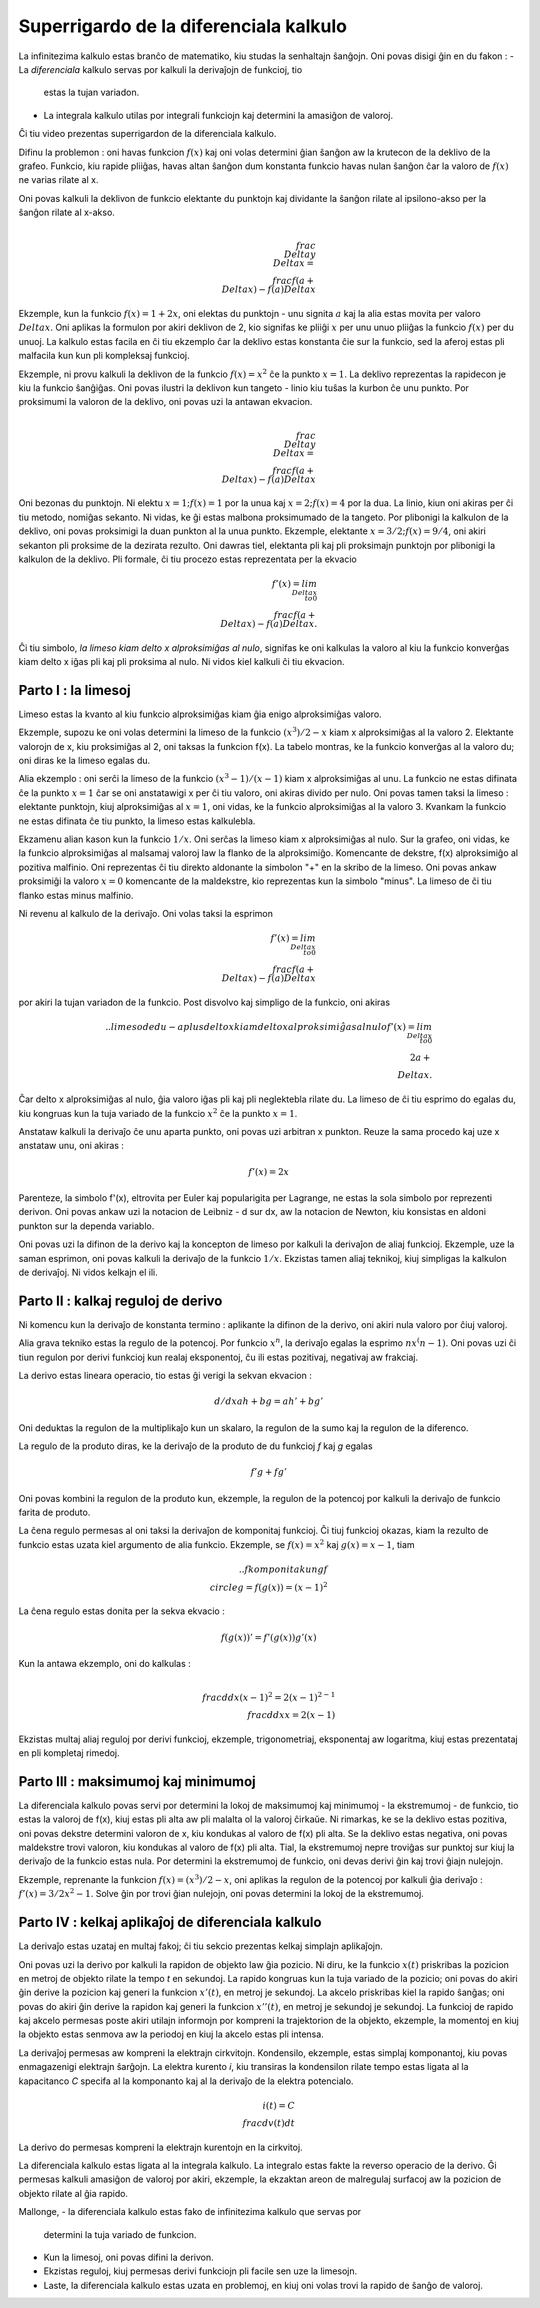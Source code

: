 Superrigardo de la diferenciala kalkulo
=======================================

La infinitezima kalkulo estas branĉo de matematiko, kiu studas la senhaltajn
ŝanĝojn. Oni povas disigi ĝin en du fakon :
- La  *diferenciala* kalkulo servas por kalkuli la derivaĵojn de funkcioj, tio
  estas la tujan variadon.
- La integrala kalkulo utilas por integrali funkciojn kaj determini la amasiĝon
  de valoroj.

Ĉi tiu video prezentas superrigardon de la diferenciala kalkulo.

Difinu la problemon : oni havas funkcion :math:`f(x)` kaj oni volas determini
ĝian ŝanĝon aw la krutecon de la deklivo de la grafeo. Funkcio, kiu rapide
pliiĝas, havas altan ŝanĝon dum konstanta funkcio havas nulan ŝanĝon ĉar la
valoro de :math:`f(x)` ne varias rilate al x.


Oni povas kalkuli la deklivon de funkcio elektante du punktojn kaj dividante la
ŝanĝon rilate al ipsilono-akso per la ŝanĝon rilate al x-akso.

.. math::
   \\frac{\\Delta y}{\\Delta x} = \\frac{f(a + \\Delta x) - f(a)}{Delta x}

Ekzemple, kun la funkcio :math:`f(x) = 1 + 2x`, oni elektas du punktojn - unu
signita :math:`a` kaj la alia estas movita per valoro :math:`\\Delta x`. Oni
aplikas la formulon por akiri deklivon de 2, kio signifas ke pliiĝi :math:`x`
per unu unuo pliiĝas la funkcio :math:`f(x)` per du unuoj. La kalkulo estas
facila en ĉi tiu ekzemplo ĉar la deklivo estas konstanta ĉie sur la funkcio,
sed la aferoj estas pli malfacila kun kun pli kompleksaj funkcioj.


Ekzemple, ni provu kalkuli la deklivon de la funkcio :math:`f(x) = x^2` ĉe la
punkto :math:`x = 1`. La deklivo reprezentas la rapidecon je kiu la funkcio
ŝanĝiĝas. Oni povas ilustri la deklivon kun tangeto - linio kiu tuŝas la kurbon
ĉe unu punkto. Por proksimumi la valoron de la deklivo, oni povas uzi la
antawan ekvacion.

.. math::
   \\frac{\\Delta y}{\\Delta x} = \\frac{f(a + \\Delta x) - f(a)}{Delta x}

Oni bezonas du punktojn. Ni elektu :math:`x = 1; f(x) = 1` por la unua kaj
:math:`x = 2; f(x) = 4` por la dua. La linio, kiun oni akiras per ĉi tiu
metodo, nomiĝas sekanto. Ni vidas, ke ĝi estas malbona proksimumado de la
tangeto. Por plibonigi la kalkulon de la deklivo, oni povas proksimigi la
duan punkton al la unua punkto. Ekzemple, elektante
:math:`x = 3/2; f(x) = 9/4`, oni akiri sekanton pli proksime de la dezirata
rezulto. Oni dawras tiel, elektanta pli kaj pli proksimajn punktojn por
plibonigi la kalkulon de la deklivo. Pli formale, ĉi tiu procezo estas
reprezentata per la ekvacio

.. math::
   f'(x) = lim_{\\Delta x \\to 0}\\frac{f(a + \\Delta x) - f(a)}{Delta x}.

Ĉi tiu simbolo, *la limeso kiam delto x alproksimiĝas al nulo*, signifas ke
oni kalkulas la valoro al kiu la funkcio konverĝas kiam delto x iĝas pli kaj
pli proksima al nulo. Ni vidos kiel kalkuli ĉi tiu ekvacion.

Parto I : la limesoj
--------------------

Limeso estas la kvanto al kiu funkcio alproksimiĝas kiam ĝia enigo
alproksimiĝas valoro.

Ekzemple, supozu ke oni volas determini la limeso de la funkcio
:math:`(x^3)/2 - x` kiam x alproksimiĝas al la valoro 2. Elektante valorojn de
x, kiu proksimiĝas al 2, oni taksas la funkcion f(x). La tabelo montras, ke la
funkcio konverĝas al la valoro du; oni diras ke la limeso egalas du.

Alia ekzemplo : oni serĉi la limeso de la funkcio :math:`(x^3 -1)/(x -1)` kiam
x alproksimiĝas al unu. La funkcio ne estas difinata ĉe la punkto :math:`x = 1`
ĉar se oni anstatawigi x per ĉi tiu valoro, oni akiras divido per nulo. Oni
povas tamen taksi la limeso : elektante punktojn, kiuj alproksimiĝas al
:math:`x = 1`, oni vidas, ke la funkcio alproksimiĝas al la valoro 3. Kvankam
la funkcio ne estas difinata ĉe tiu punkto, la limeso estas kalkulebla.

Ekzamenu alian kason kun la funkcio :math:`1/x`. Oni serĉas la limeso kiam x
alproksimiĝas al nulo. Sur la grafeo, oni vidas, ke la funkcio alproksimiĝas
al malsamaj valoroj law la flanko de la alproksimiĝo. Komencante de dekstre,
f(x) alproksimiĝo al pozitiva malfinio. Oni reprezentas ĉi tiu direkto
aldonante la simbolon "+" en la skribo de la limeso. Oni povas ankaw proksimiĝi
la valoro :math:`x = 0` komencante de la maldekstre, kio reprezentas kun la
simbolo "minus". La limeso de ĉi tiu flanko estas minus malfinio.

Ni revenu al kalkulo de la derivaĵo. Oni volas taksi la esprimon

.. math::
   f'(x) = lim_{\\Delta x \\to 0}\\frac{f(a + \\Delta x) - f(a)}{Delta x}

por akiri la tujan variadon de la funkcio. Post disvolvo kaj simpligo de la
funkcio, oni akiras

.. math:: .. limeso de du-a plus delto x kiam delto x alproksimiĝas al nulo
   f'(x) = lim_{\\Delta x \\to 0}\\2a + \\Delta x.

Ĉar delto x alproksimiĝas al nulo, ĝia valoro iĝas pli kaj pli neglektebla
rilate du. La limeso de ĉi tiu esprimo do egalas du, kiu kongruas kun la tuja
variado de la funkcio :math:`x^2` ĉe la punkto :math:`x = 1`.


Anstataw kalkuli la derivaĵo ĉe unu aparta punkto, oni povas uzi arbitran x
punkton. Reuze la sama procedo kaj uze x anstataw unu, oni akiras :


.. math::
   f'(x) = 2x

Parenteze, la simbolo f'(x), eltrovita per Euler kaj popularigita per Lagrange,
ne estas la sola simbolo por reprezenti derivon. Oni povas ankaw uzi la
notacion de Leibniz - d sur dx, aw la notacion de Newton, kiu konsistas en
aldoni punkton sur la dependa variablo.

Oni povas uzi la difinon de la derivo kaj la koncepton de limeso por kalkuli
la derivaĵon de aliaj funkcioj. Ekzemple, uze la saman esprimon, oni povas
kalkuli la derivaĵo de la funkcio :math:`1/x`. Ekzistas tamen aliaj teknikoj,
kiuj simpligas la kalkulon de derivaĵoj. Ni vidos kelkajn el ili.


Parto II : kalkaj reguloj de derivo
-----------------------------------

Ni komencu kun la derivaĵo de konstanta termino : aplikante la difinon de la
derivo, oni akiri nula valoro por ĉiuj valoroj.

Alia grava tekniko estas la regulo de la potencoj. Por funkcio :math:`x^n`, la
derivaĵo egalas la esprimo :math:`nx^(n-1)`. Oni povas uzi ĉi tiun regulon por
derivi funkcioj kun realaj eksponentoj, ĉu ili estas pozitivaj, negativaj aw
frakciaj.

La derivo estas lineara operacio, tio estas ĝi verigi la sekvan ekvacion :


.. math::
   d/dx ah + bg = ah' + bg'

Oni deduktas la regulon de la multiplikaĵo kun un skalaro, la regulon de la
sumo kaj la regulon de la diferenco.

La regulo de la produto diras, ke la derivaĵo de la produto de du funkcioj *f*
kaj *g* egalas

.. math::
   f'g + fg'

Oni povas kombini la regulon de la produto kun, ekzemple, la regulon de la
potencoj por kalkuli la derivaĵo de funkcio farita de produto.

La ĉena regulo permesas al oni taksi la derivaĵon de komponitaj funkcioj. Ĉi
tiuj funkcioj okazas, kiam la rezulto de funkcio estas uzata kiel argumento de
alia funkcio. Ekzemple, se :math:`f(x) = x^2` kaj :math:`g(x) = x - 1`, tiam


.. math:: .. f komponita kun g
   f \\circle g = f(g(x)) = {(x - 1)}^2

La ĉena regulo estas donita per la sekva ekvacio :

.. math::
   f(g(x))' = f'(g(x)) g'(x)

Kun la antawa ekzemplo, oni do kalkulas :

.. math::
   \\frac{d}{dx} {(x - 1)}^2 = 2{(x - 1)}^{2 -1} \\frac{d}{dx} x = 2(x - 1)

Ekzistas multaj aliaj reguloj por derivi funkcioj, ekzemple, trigonometriaj,
eksponentaj aw logaritma, kiuj estas prezentataj en pli kompletaj rimedoj.


Parto III : maksimumoj kaj minimumoj
------------------------------------

La diferenciala kalkulo povas servi por determini la lokoj de maksimumoj kaj
minimumoj - la ekstremumoj - de funkcio, tio estas la valoroj de f(x), kiuj
estas pli alta aw pli malalta ol la valoroj ĉirkaŭe. Ni rimarkas, ke se la
deklivo estas pozitiva, oni povas dekstre determini valoron de x, kiu kondukas
al valoro de f(x) pli alta. Se la deklivo estas negativa, oni povas maldekstre
trovi valoron, kiu kondukas al valoro de f(x) pli alta. Tial, la ekstremumoj
nepre troviĝas sur punktoj sur kiuj la derivaĵo de la funkcio estas nula. Por
determini la ekstremumoj de funkcio, oni devas derivi ĝin kaj trovi ĝiajn
nulejojn.

Ekzemple, reprenante la funkcion :math:`f(x) = (x^3)/2 - x`, oni aplikas la
regulon de la potencoj por kalkuli ĝia derivaĵo : :math:`f'(x) = 3/2 x^2 - 1`.
Solve ĝin por trovi ĝian nulejojn, oni povas determini la lokoj de la
ekstremumoj.

Parto IV : kelkaj aplikaĵoj de diferenciala kalkulo
---------------------------------------------------

La derivaĵo estas uzataj en multaj fakoj; ĉi tiu sekcio prezentas kelkaj
simplajn aplikaĵojn.

Oni povas uzi la derivo por kalkuli la rapidon de objekto law ĝia pozicio.
Ni diru, ke la funkcio :math:`x(t)` priskribas la pozicion en metroj de objekto
rilate la tempo *t* en sekundoj. La rapido kongruas kun la tuja variado de la
pozicio; oni povas do akiri ĝin derive la pozicion kaj generi la funkcion
:math:`x'(t)`, en metroj je sekundoj. La akcelo priskribas kiel la rapido
ŝanĝas; oni povas do akiri ĝin derive la rapidon kaj generi la funkcion
:math:`x''(t)`, en metroj je sekundoj je sekundoj. La funkcioj de rapido kaj
akcelo permesas poste akiri utilajn informojn por kompreni la trajektorion de
la objekto, ekzemple, la momentoj en kiuj la objekto estas senmova aw la
periodoj en kiuj la akcelo estas pli intensa.


La derivaĵoj permesas aw kompreni la elektrajn cirkvitojn. Kondensilo,
ekzemple, estas simplaj komponantoj, kiu povas enmagazenigi elektrajn ŝarĝojn.
La elektra kurento *i*, kiu transiras la kondensilon rilate tempo estas ligata
al la kapacitanco *C* specifa al la komponanto kaj al la derivaĵo de la elektra
potencialo.

.. math::
   i(t) = C \\frac{dv(t)}{dt}

La derivo do permesas kompreni la elektrajn kurentojn en la cirkvitoj.


La diferenciala kalkulo estas ligata al la integrala kalkulo. La integralo
estas fakte la reverso operacio de la derivo. Ĝi permesas kalkuli amasiĝon de
valoroj por akiri, ekzemple, la ekzaktan areon de malregulaj surfacoj aw la
pozicion de objekto rilate al ĝia rapido.


Mallonge,
- la diferenciala kalkulo estas fako de infinitezima kalkulo que servas por
  determini la tuja variado de funkcion.
- Kun la limesoj, oni povas difini la derivon.
- Ekzistas reguloj, kiuj permesas derivi funkciojn pli facile sen uze la
  limesojn.
- Laste, la diferenciala kalkulo estas uzata en problemoj, en kiuj oni volas
  trovi la rapido de ŝanĝo de valoroj.
